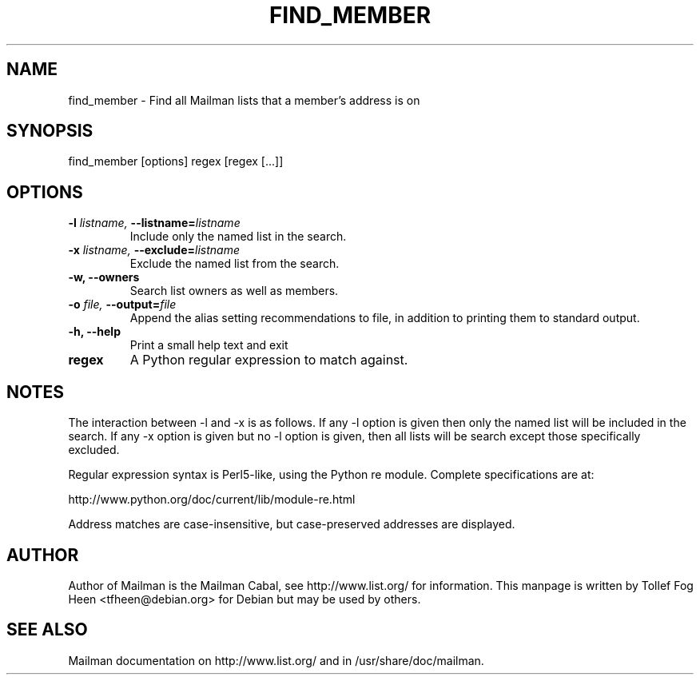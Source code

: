 .TH FIND_MEMBER 8 2001-03-10
.SH NAME
find_member \- Find all Mailman lists that a member's address is on

.SH SYNOPSIS
find_member [options] regex [regex [...]]

.SH OPTIONS

.PP
.TP
\fB\-l\fB \fIlistname\fI, \fB\-\-\fBlistname\fB=\fIlistname\fI
Include only the named list in the search.
.TP
\fB\-x\fB \fIlistname\fI, \fB\-\-\fBexclude\fB=\fIlistname\fI
Exclude the named list from the search.
.TP
\fB\-w\fB, \fB\-\-owners\fB
Search list owners as well as members.
.TP
\fB\-o\fB \fIfile\fI, \fB\-\-\fBoutput\fB=\fIfile\fI
Append the alias setting recommendations to file, in addition to
printing them to standard output.
.TP
\fB\-h\fB, \fB\-\-help\fB
Print a small help text and exit
.TP
\fBregex\fB
A Python regular expression to match against.
.PP

.SH NOTES

The interaction between \-l and \-x is as follows.  If any \-l option is given
then only the named list will be included in the search.  If any \-x option is
given but no \-l option is given, then all lists will be search except those
specifically excluded.

Regular expression syntax is Perl5-like, using the Python re module.  Complete
specifications are at:

http://www.python.org/doc/current/lib/module-re.html

Address matches are case-insensitive, but case-preserved addresses are
displayed.

.SH AUTHOR
Author of Mailman is the Mailman Cabal, see http://www.list.org/ for
information. This manpage is written by Tollef Fog Heen
<tfheen@debian.org> for Debian but may be used by others.

.SH SEE ALSO
Mailman documentation on http://www.list.org/ and in
/usr/share/doc/mailman.
